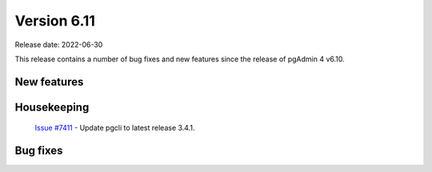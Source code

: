 ************
Version 6.11
************

Release date: 2022-06-30

This release contains a number of bug fixes and new features since the release of pgAdmin 4 v6.10.

New features
************


Housekeeping
************

  | `Issue #7411 <https://redmine.postgresql.org/issues/7411>`_ -  Update pgcli to latest release 3.4.1.

Bug fixes
*********

